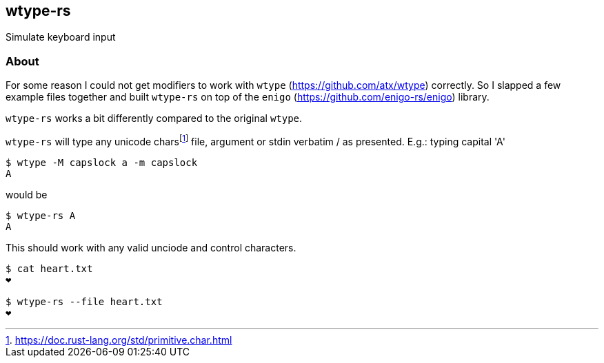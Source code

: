 wtype-rs
--------

Simulate keyboard input

About
~~~~~

For some reason I could not get modifiers to work with `wtype` (https://github.com/atx/wtype[^]) correctly. So I slapped a few example files together and built `wtype-rs` on top of the `enigo` (https://github.com/enigo-rs/enigo[^]) library.

`wtype-rs` works a bit differently compared to the original `wtype`.

`wtype-rs` will type any unicode charsfootnote:[https://doc.rust-lang.org/std/primitive.char.html] file, argument or stdin verbatim / as presented. E.g.: typing capital 'A'

[source,shell]
--------------
$ wtype -M capslock a -m capslock
A
--------------

would be 

[source,shell]
--------------
$ wtype-rs A
A
--------------

This should work with any valid unciode and control characters.

[source,shell]
--------------
$ cat heart.txt
❤️

$ wtype-rs --file heart.txt
❤️
--------------
